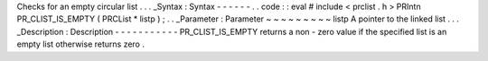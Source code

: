 Checks
for
an
empty
circular
list
.
.
.
_Syntax
:
Syntax
-
-
-
-
-
-
.
.
code
:
:
eval
#
include
<
prclist
.
h
>
PRIntn
PR_CLIST_IS_EMPTY
(
PRCList
*
listp
)
;
.
.
_Parameter
:
Parameter
~
~
~
~
~
~
~
~
~
listp
A
pointer
to
the
linked
list
.
.
.
_Description
:
Description
-
-
-
-
-
-
-
-
-
-
-
PR_CLIST_IS_EMPTY
returns
a
non
-
zero
value
if
the
specified
list
is
an
empty
list
otherwise
returns
zero
.
